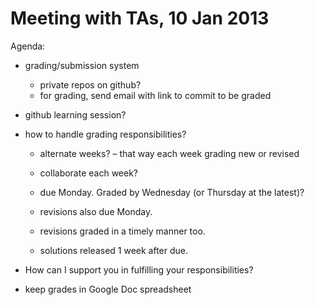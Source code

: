 * Meeting with TAs, 10 Jan 2013

  Agenda:

  + grading/submission system

    - private repos on github?
    - for grading, send email with link to commit to be graded

  + github learning session?  

  + how to handle grading responsibilities?
    - alternate weeks? -- that way each week grading new or revised
    - collaborate each week?

    - due Monday.  Graded by Wednesday (or Thursday at the latest)?
    - revisions also due Monday.
    - revisions graded in a timely manner too.
    - solutions released 1 week after due.

  + How can I support you in fulfilling your responsibilities?

  + keep grades in Google Doc spreadsheet
